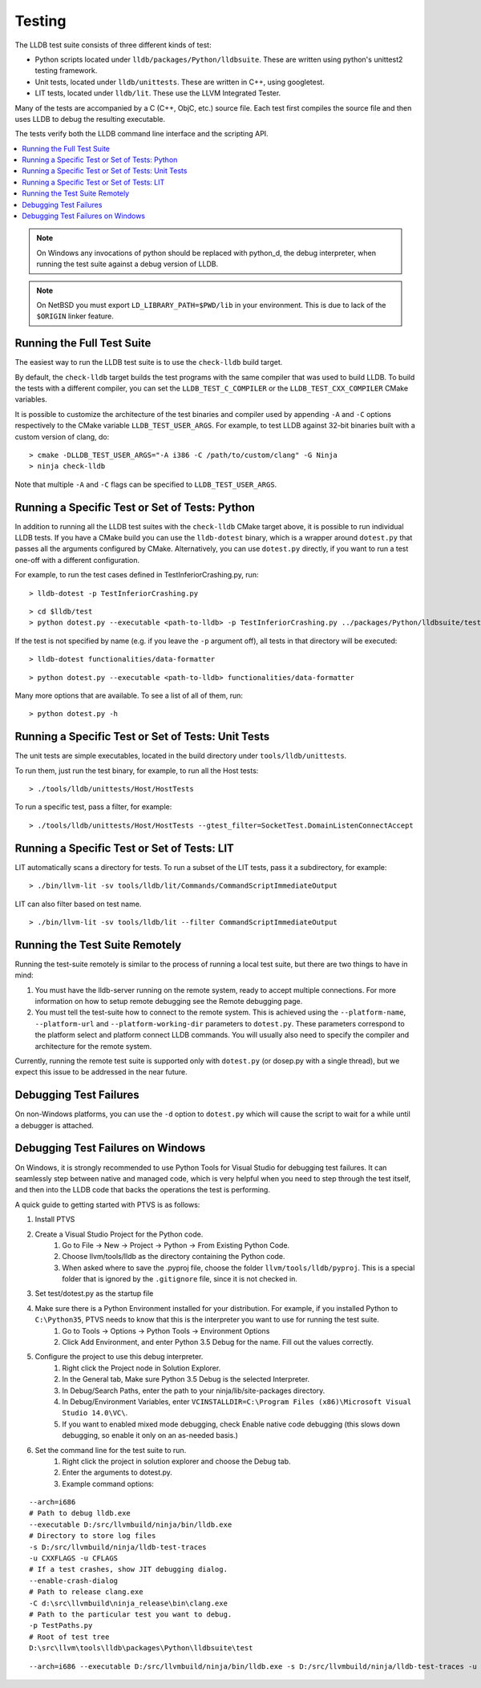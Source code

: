 Testing
=======

The LLDB test suite consists of three different kinds of test:

* Python scripts located under ``lldb/packages/Python/lldbsuite``.
  These are written using python's unittest2 testing framework.

* Unit tests, located under ``lldb/unittests``.   These are written in C++,
  using googletest.

* LIT tests, located under ``lldb/lit``.  These use the LLVM Integrated Tester.

Many of the tests are accompanied by a C (C++, ObjC, etc.) source file. Each test
first compiles the source file and then uses LLDB to debug the resulting executable.

The tests verify both the LLDB command line interface and the scripting API.

.. contents::
   :local:

.. note::

   On Windows any invocations of python should be replaced with python_d, the
   debug interpreter, when running the test suite against a debug version of
   LLDB.

.. note::

   On NetBSD you must export ``LD_LIBRARY_PATH=$PWD/lib`` in your environment.
   This is due to lack of the ``$ORIGIN`` linker feature.

Running the Full Test Suite
---------------------------

The easiest way to run the LLDB test suite is to use the ``check-lldb`` build
target.

By default, the ``check-lldb`` target builds the test programs with the same
compiler that was used to build LLDB. To build the tests with a different
compiler, you can set the ``LLDB_TEST_C_COMPILER`` or the
``LLDB_TEST_CXX_COMPILER`` CMake variables.

It is possible to customize the architecture of the test binaries and compiler
used by appending ``-A`` and ``-C`` options respectively to the CMake variable
``LLDB_TEST_USER_ARGS``. For example, to test LLDB against 32-bit binaries
built with a custom version of clang, do:

::

   > cmake -DLLDB_TEST_USER_ARGS="-A i386 -C /path/to/custom/clang" -G Ninja
   > ninja check-lldb

Note that multiple ``-A`` and ``-C`` flags can be specified to
``LLDB_TEST_USER_ARGS``.


Running a Specific Test or Set of Tests: Python
-----------------------------------------------

In addition to running all the LLDB test suites with the ``check-lldb`` CMake
target above, it is possible to run individual LLDB tests. If you have a CMake
build you can use the ``lldb-dotest`` binary, which is a wrapper around
``dotest.py`` that passes all the arguments configured by CMake. Alternatively,
you can use ``dotest.py`` directly, if you want to run a test one-off with a
different configuration.


For example, to run the test cases defined in TestInferiorCrashing.py, run:

::

   > lldb-dotest -p TestInferiorCrashing.py

::

   > cd $lldb/test
   > python dotest.py --executable <path-to-lldb> -p TestInferiorCrashing.py ../packages/Python/lldbsuite/test

If the test is not specified by name (e.g. if you leave the ``-p`` argument
off),  all tests in that directory will be executed:


::

   > lldb-dotest functionalities/data-formatter

::

   > python dotest.py --executable <path-to-lldb> functionalities/data-formatter

Many more options that are available. To see a list of all of them, run:

::

   > python dotest.py -h


Running a Specific Test or Set of Tests: Unit Tests
---------------------------------------------------

The unit tests are simple executables, located in the build directory under ``tools/lldb/unittests``.

To run them, just run the test binary, for example, to run all the Host tests:

::

   > ./tools/lldb/unittests/Host/HostTests


To run a specific test, pass a filter, for example:

::

   > ./tools/lldb/unittests/Host/HostTests --gtest_filter=SocketTest.DomainListenConnectAccept


Running a Specific Test or Set of Tests: LIT
--------------------------------------------

LIT automatically scans a directory for tests.   To run a subset of the LIT tests, pass it a
subdirectory, for example:

::

   > ./bin/llvm-lit -sv tools/lldb/lit/Commands/CommandScriptImmediateOutput


LIT can also filter based on test name.

::

   > ./bin/llvm-lit -sv tools/lldb/lit --filter CommandScriptImmediateOutput


Running the Test Suite Remotely
-------------------------------

Running the test-suite remotely is similar to the process of running a local
test suite, but there are two things to have in mind:

1. You must have the lldb-server running on the remote system, ready to accept
   multiple connections. For more information on how to setup remote debugging
   see the Remote debugging page.
2. You must tell the test-suite how to connect to the remote system. This is
   achieved using the ``--platform-name``, ``--platform-url`` and
   ``--platform-working-dir`` parameters to ``dotest.py``. These parameters
   correspond to the platform select and platform connect LLDB commands. You
   will usually also need to specify the compiler and architecture for the
   remote system.

Currently, running the remote test suite is supported only with ``dotest.py`` (or
dosep.py with a single thread), but we expect this issue to be addressed in the
near future.

Debugging Test Failures
-----------------------

On non-Windows platforms, you can use the ``-d`` option to ``dotest.py`` which
will cause the script to wait for a while until a debugger is attached.

Debugging Test Failures on Windows
----------------------------------

On Windows, it is strongly recommended to use Python Tools for Visual Studio
for debugging test failures. It can seamlessly step between native and managed
code, which is very helpful when you need to step through the test itself, and
then into the LLDB code that backs the operations the test is performing.

A quick guide to getting started with PTVS is as follows:

#. Install PTVS
#. Create a Visual Studio Project for the Python code.
    #. Go to File -> New -> Project -> Python -> From Existing Python Code.
    #. Choose llvm/tools/lldb as the directory containing the Python code.
    #. When asked where to save the .pyproj file, choose the folder ``llvm/tools/lldb/pyproj``. This is a special folder that is ignored by the ``.gitignore`` file, since it is not checked in.
#. Set test/dotest.py as the startup file
#. Make sure there is a Python Environment installed for your distribution. For example, if you installed Python to ``C:\Python35``, PTVS needs to know that this is the interpreter you want to use for running the test suite.
    #. Go to Tools -> Options -> Python Tools -> Environment Options
    #. Click Add Environment, and enter Python 3.5 Debug for the name. Fill out the values correctly.
#. Configure the project to use this debug interpreter.
    #. Right click the Project node in Solution Explorer.
    #. In the General tab, Make sure Python 3.5 Debug is the selected Interpreter.
    #. In Debug/Search Paths, enter the path to your ninja/lib/site-packages directory.
    #. In Debug/Environment Variables, enter ``VCINSTALLDIR=C:\Program Files (x86)\Microsoft Visual Studio 14.0\VC\``.
    #. If you want to enabled mixed mode debugging, check Enable native code debugging (this slows down debugging, so enable it only on an as-needed basis.)
#. Set the command line for the test suite to run.
    #. Right click the project in solution explorer and choose the Debug tab.
    #. Enter the arguments to dotest.py.
    #. Example command options:

::

   --arch=i686
   # Path to debug lldb.exe
   --executable D:/src/llvmbuild/ninja/bin/lldb.exe
   # Directory to store log files
   -s D:/src/llvmbuild/ninja/lldb-test-traces
   -u CXXFLAGS -u CFLAGS
   # If a test crashes, show JIT debugging dialog.
   --enable-crash-dialog
   # Path to release clang.exe
   -C d:\src\llvmbuild\ninja_release\bin\clang.exe
   # Path to the particular test you want to debug.
   -p TestPaths.py
   # Root of test tree
   D:\src\llvm\tools\lldb\packages\Python\lldbsuite\test

::

   --arch=i686 --executable D:/src/llvmbuild/ninja/bin/lldb.exe -s D:/src/llvmbuild/ninja/lldb-test-traces -u CXXFLAGS -u CFLAGS --enable-crash-dialog -C d:\src\llvmbuild\ninja_release\bin\clang.exe -p TestPaths.py D:\src\llvm\tools\lldb\packages\Python\lldbsuite\test --no-multiprocess



